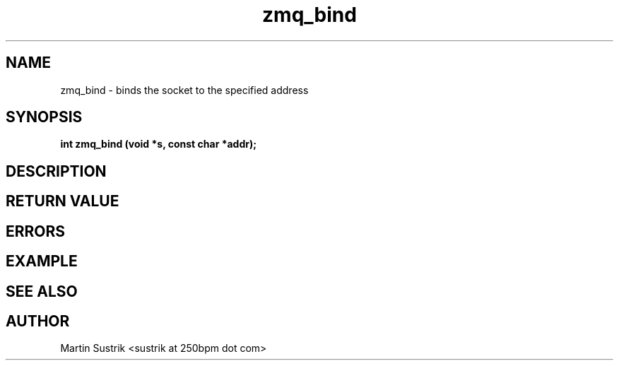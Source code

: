 .TH zmq_bind 3 "" "(c)2007-2009 FastMQ Inc." "0MQ User Manuals"
.SH NAME
zmq_bind \- binds the socket to the specified address
.SH SYNOPSIS
.B int zmq_bind (void *s, const char *addr);
.SH DESCRIPTION
.SH RETURN VALUE
.SH ERRORS
.SH EXAMPLE
.SH SEE ALSO
.SH AUTHOR
Martin Sustrik <sustrik at 250bpm dot com>
